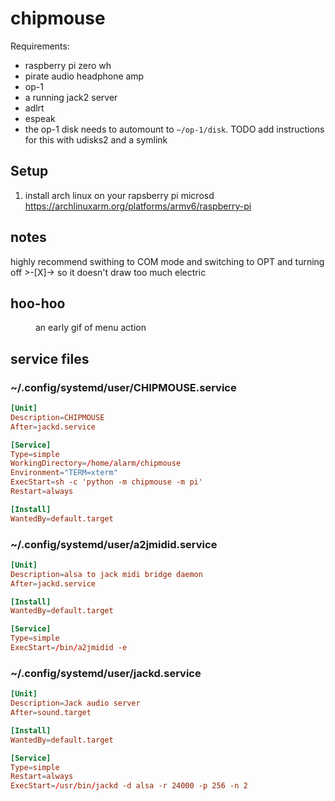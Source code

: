 * chipmouse

Requirements:

- raspberry pi zero wh
- pirate audio headphone amp
- op-1
- a running jack2 server
- adlrt
- espeak
- the op-1 disk needs to automount to ~~/op-1/disk~. TODO add instructions for this with udisks2 and a symlink

** Setup
1. install arch linux on your rapsberry pi microsd https://archlinuxarm.org/platforms/armv6/raspberry-pi


** notes
highly recommend swithing to COM mode and switching to OPT and turning off >-[X]-> so it doesn't draw too much electric

** hoo-hoo

#+caption: an early gif of menu action
[[file:./assets/menu1.gif]]

** service files

*** ~/.config/systemd/user/CHIPMOUSE.service
#+begin_src conf :tangle ~/.config/systemd/user/a2jmidid.service
[Unit]
Description=CHIPMOUSE
After=jackd.service

[Service]
Type=simple
WorkingDirectory=/home/alarm/chipmouse
Environment="TERM=xterm"
ExecStart=sh -c 'python -m chipmouse -m pi'
Restart=always

[Install]
WantedBy=default.target
#+end_src

*** ~/.config/systemd/user/a2jmidid.service

#+begin_src conf :tangle ~/.config/systemd/user/a2jmidid.service
[Unit]
Description=alsa to jack midi bridge daemon
After=jackd.service

[Install]
WantedBy=default.target

[Service]
Type=simple
ExecStart=/bin/a2jmidid -e
#+end_src

*** ~/.config/systemd/user/jackd.service
#+begin_src conf :tangle ~/.config/systemd/user/jackd.service
  [Unit]
  Description=Jack audio server
  After=sound.target

  [Install]
  WantedBy=default.target

  [Service]
  Type=simple
  Restart=always
  ExecStart=/usr/bin/jackd -d alsa -r 24000 -p 256 -n 2
#+end_src
